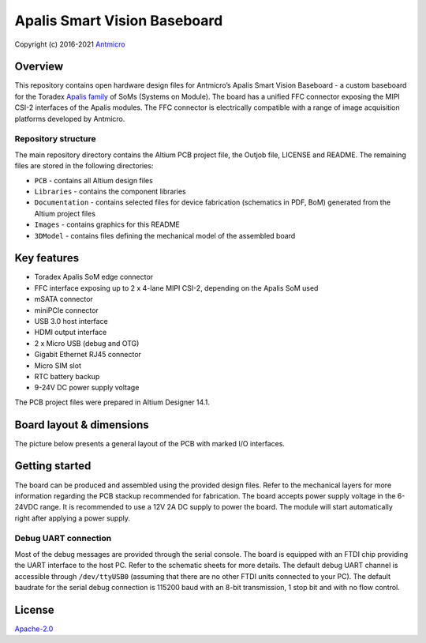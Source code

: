 =============================
Apalis Smart Vision Baseboard
=============================

Copyright (c) 2016-2021 `Antmicro <https://www.antmicro.com>`_

.. image:: Images/apalis-baseboard.png

Overview
========

This repository contains open hardware design files for Antmicro’s Apalis Smart Vision Baseboard - a custom baseboard for the Toradex `Apalis family <https://www.toradex.com/computer-on-modules/apalis-arm-family>`_ of SoMs (Systems on Module). The board has a unified FFC connector exposing the MIPI CSI-2 interfaces of the Apalis modules. The FFC connector is electrically compatible with a range of image acquisition platforms developed by Antmicro.

Repository structure
--------------------

The main repository directory contains the Altium PCB project file, the Outjob file, LICENSE and README.
The remaining files are stored in the following directories:

* ``PCB`` -  contains all Altium design files
* ``Libraries`` - contains the component libraries
* ``Documentation`` - contains selected files for device fabrication (schematics in PDF, BoM) generated from the Altium project files
* ``Images`` - contains graphics for this README
* ``3DModel`` - contains files defining the mechanical model of the assembled board

Key features
============

* Toradex Apalis SoM edge connector
* FFC interface exposing up to 2 x 4-lane MIPI CSI-2, depending on the Apalis SoM used
* mSATA connector
* miniPCIe connector
* USB 3.0 host interface
* HDMI output interface
* 2 x Micro USB (debug and OTG)
* Gigabit Ethernet RJ45 connector
* Micro SIM slot
* RTC battery backup
* 9-24V DC power supply voltage

The PCB project files were prepared in Altium Designer 14.1.

Board layout & dimensions
=========================

The picture below presents a general layout of the PCB with marked I/O interfaces.

.. image:: Images/layout.png

Getting started
===============

The board can be produced and assembled using the provided design files.
Refer to the mechanical layers for more information regarding the PCB stackup recommended for fabrication.
The board accepts power supply voltage in the 6-24VDC range.
It is recommended to use a 12V 2A DC supply to power the board.
The module will start automatically right after applying a power supply.

Debug UART connection
---------------------

Most of the debug messages are provided through the serial console.
The board is equipped with an FTDI chip providing the UART interface to the host PC.
Refer to the schematic sheets for more details.
The default debug UART channel is accessible through ``/dev/ttyUSB0`` (assuming that there are no other FTDI units connected to your PC).
The default baudrate for the serial debug connection is 115200 baud with an 8-bit transmission, 1 stop bit and with no flow control.

License
=======

`Apache-2.0 <LICENSE>`_
